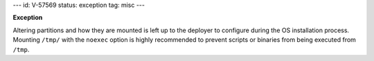 ---
id: V-57569
status: exception
tag: misc
---

**Exception**

Altering partitions and how they are mounted is left up to the deployer
to configure during the OS installation process.  Mounting ``/tmp/``
with the ``noexec`` option is highly recommended to prevent scripts
or binaries from being executed from ``/tmp``.

